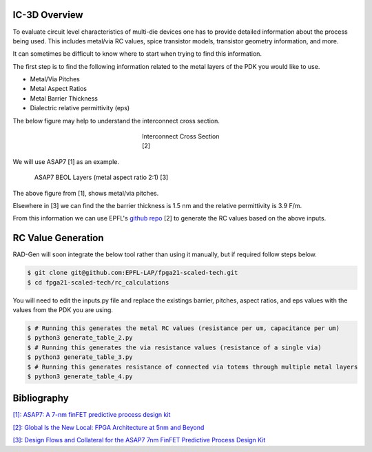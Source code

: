 IC-3D Overview
----------------------------------------------------


To evaluate circuit level characteristics of multi-die devices one has to provide detailed information about the process being used.
This includes metal/via RC values, spice transistor models, transistor geometry information, and more. 

It can sometimes be difficult to know where to start when trying to find this information. 


The first step is to find the following information related to the metal layers of the PDK you would like to use.

- Metal/Via Pitches
- Metal Aspect Ratios
- Metal Barrier Thickness
- Dialectric relative permittivity (eps)


The below figure may help to understand the interconnect cross section.

.. figure:: interconnect_diagram.png
    :figwidth: 200
    :align: center
    
    Interconnect Cross Section [2]


We will use ASAP7 [1] as an example.

.. figure:: asap7_interconnect_info.png
    :figwidth: 700
    :align: center
    
    ASAP7 BEOL Layers (metal aspect ratio 2:1)  [3]


The above figure from [1], shows metal/via pitches. 

Elsewhere in [3] we can find the the barrier thickness is 1.5 nm and the relative permittivity is 3.9 F/m.


From this information we can use EPFL's `github repo <https://github.com/EPFL-LAP/fpga21-scaled-tech>`_ [2] to generate the RC values based on the above inputs.

RC Value Generation
---------------------

RAD-Gen will soon integrate the below tool rather than using it manually, but if required follow steps below.

.. code-block:: bash

    $ git clone git@github.com:EPFL-LAP/fpga21-scaled-tech.git
    $ cd fpga21-scaled-tech/rc_calculations

You will need to edit the inputs.py file and replace the existings barrier, pitches, aspect ratios, and eps values with the values from the PDK you are using.

.. code-block:: bash

    $ # Running this generates the metal RC values (resistance per um, capacitance per um)
    $ python3 generate_table_2.py 
    $ # Running this generates the via resistance values (resistance of a single via)
    $ python3 generate_table_3.py
    $ # Running this generates resistance of connected via totems through multiple metal layers
    $ python3 generate_table_4.py















Bibliography
-----------------------------

`[1]: ASAP7: A 7-nm finFET predictive process design kit <https://www.sciencedirect.com/science/article/pii/S002626921630026X>`_

`[2]: Global Is the New Local: FPGA Architecture at 5nm and Beyond <https://dl.acm.org/doi/pdf/10.1145/3431920.3439300>`_

`[3]: Design Flows and Collateral for the ASAP7 7nm FinFET Predictive Process Design Kit <https://ieeexplore.ieee.org/stamp/stamp.jsp?tp=&arnumber=7945071&tag=1>`_